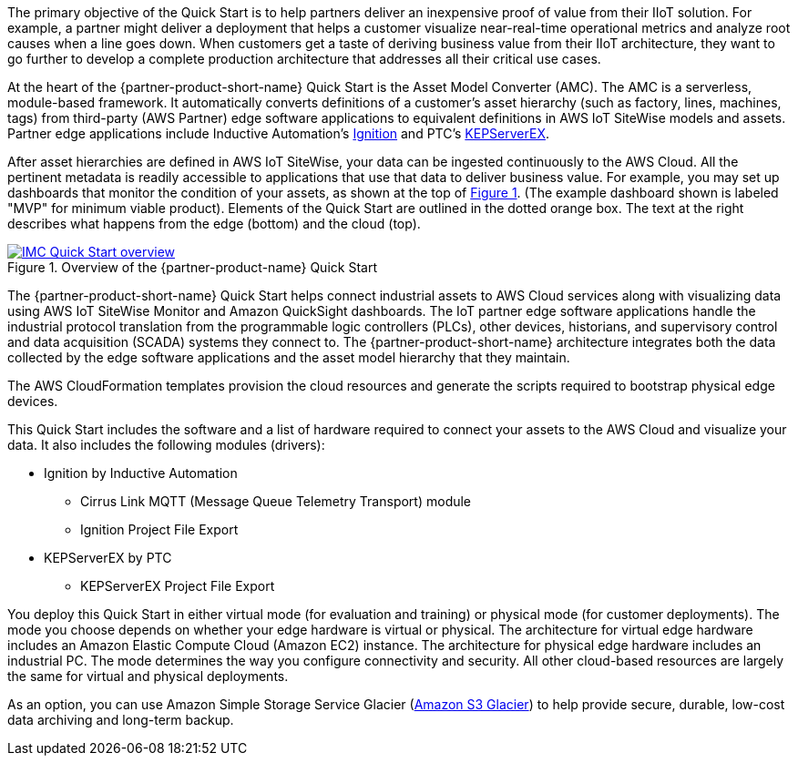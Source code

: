 // Replace the content in <>
// Briefly describe the software. Use consistent and clear branding. 
// Include the benefits of using the software on AWS, and provide details on usage scenarios.

:xrefstyle: short

The primary objective of the Quick Start is to help partners deliver an inexpensive proof of value from their IIoT solution. For example, a partner might deliver a deployment that helps a customer visualize near-real-time operational metrics and analyze root causes when a line goes down. When customers get a taste of deriving business value from their IIoT architecture, they want to go further to develop a complete production architecture that addresses all their critical use cases. 

At the heart of the {partner-product-short-name} Quick Start is the Asset Model Converter (AMC). The AMC is a serverless, module-based framework. It automatically converts definitions of a customer's asset hierarchy (such as factory, lines, machines, tags) from third-party (AWS Partner) edge software applications to equivalent definitions in AWS IoT SiteWise models and assets. Partner edge applications include Inductive Automation's https://inductiveautomation.com/ignition/[Ignition^] and PTC's https://www.kepware.com/en-us/products/kepserverex/[KEPServerEX^].

After asset hierarchies are defined in AWS IoT SiteWise, your data can be ingested continuously to the AWS Cloud. All the pertinent metadata is readily accessible to applications that use that data to deliver business value. For example, you may set up dashboards that monitor the condition of your assets, as shown at the top of <<IMC-QS-overview>>. (The example dashboard shown is labeled "MVP" for minimum viable product). Elements of the Quick Start are outlined in the dotted orange box. The text at the right describes what happens from the edge (bottom) and the cloud (top).

[#IMC-QS-overview]
.Overview of the {partner-product-name} Quick Start
[link=images/imc_qs_overview.png]
image::../images/imc_qs_overview.png[IMC Quick Start overview]

The {partner-product-short-name} Quick Start helps connect industrial assets to AWS Cloud services along with visualizing data using AWS IoT SiteWise Monitor and Amazon QuickSight dashboards. The IoT partner edge software applications handle the industrial protocol translation from the programmable logic controllers (PLCs), other devices, historians, and supervisory control and data acquisition (SCADA) systems they connect to. The {partner-product-short-name} architecture integrates both the data collected by the edge software applications and the asset model hierarchy that they maintain. 

The AWS CloudFormation templates provision the cloud resources and generate the scripts required to bootstrap physical edge devices. 

This Quick Start includes the software and a list of hardware required to connect your assets to the AWS Cloud and visualize your data. It also includes the following modules (drivers):

* Ignition by Inductive Automation
** Cirrus Link MQTT (Message Queue Telemetry Transport) module
** Ignition Project File Export 
* KEPServerEX by PTC
** KEPServerEX Project File Export

You deploy this Quick Start in either virtual mode (for evaluation and training) or physical mode (for customer deployments). The mode you choose depends on whether your edge hardware is virtual or physical. The architecture for virtual edge hardware includes an Amazon Elastic Compute Cloud (Amazon EC2) instance. The architecture for physical edge hardware includes an industrial PC. The mode determines the way you configure connectivity and security. All other cloud-based resources are largely the same for virtual and physical deployments.

As an option, you can use Amazon Simple Storage Service Glacier (https://aws.amazon.com/glacier/[Amazon S3 Glacier^]) to help provide secure, durable, low-cost data archiving and long-term backup.